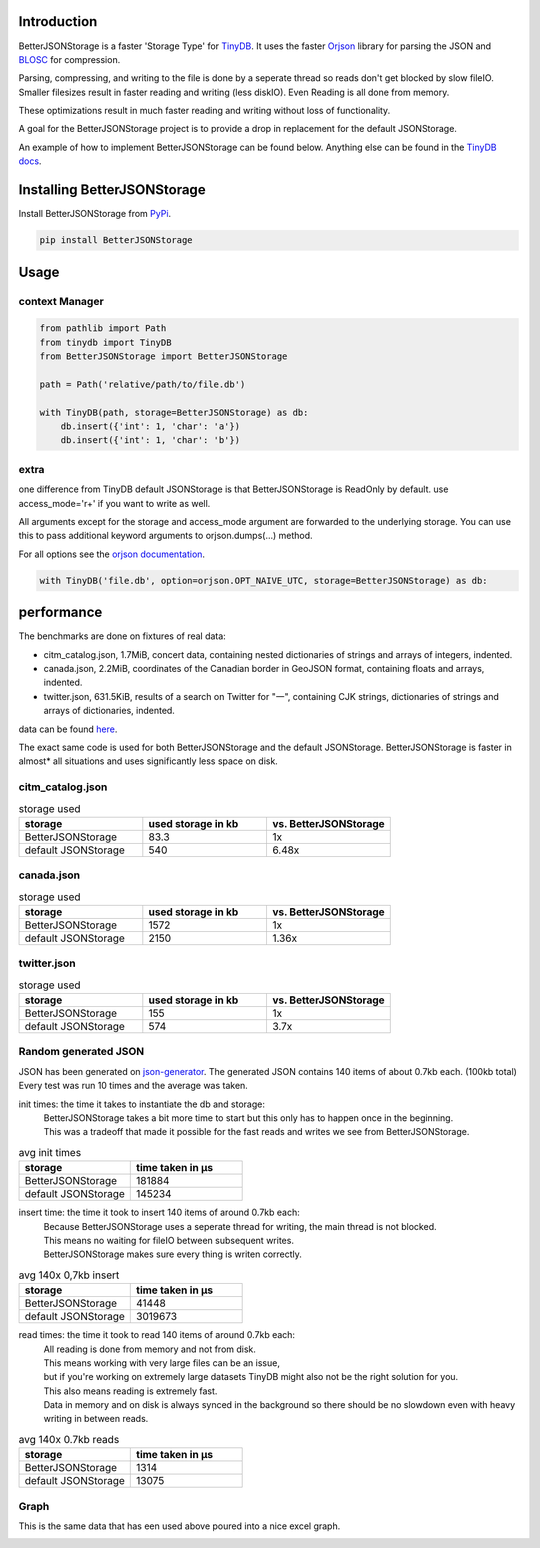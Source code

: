 .. image:: https://raw.githubusercontent.com/MrPigss/BetterJSONStorage/master/img/logo.png
    :scale: 100%
    :height: 150px

Introduction
************

.. image:: https://codecov.io/gh/MrPigss/BetterJSONStorage/branch/master/graph/badge.svg?token=JN69A9GD3D
    :target: https://codecov.io/gh/MrPigss/BetterJSONStorage
.. image:: https://img.shields.io/badge/code%20style-black-000000.svg
    :target: https://github.com/psf/black
.. image:: https://badge.fury.io/py/BetterJSONStorage.svg
    :target: https://badge.fury.io/py/BetterJSONStorage


BetterJSONStorage is a faster 'Storage Type' for TinyDB_.
It uses the faster Orjson_ library for parsing the JSON and BLOSC_ for compression.

Parsing, compressing, and writing to the file is done by a seperate thread so reads don't get blocked by slow fileIO.
Smaller filesizes result in faster reading and writing (less diskIO).
Even Reading is all done from memory.

These optimizations result in much faster reading and writing without loss of functionality.

A goal for the BetterJSONStorage project is to provide a drop in replacement for the default JSONStorage.

An example of how to implement BetterJSONStorage can be found below.
Anything else can be found in the `TinyDB docs <https://tinydb.readthedocs.io/>`_.

Installing BetterJSONStorage
****************************

Install BetterJSONStorage from `PyPi <https://pypi.org/project/BetterJSONStorage/>`_.

.. code-block:: PowerShell

    pip install BetterJSONStorage

Usage
************

context Manager
===============
.. code-block:: python

    from pathlib import Path
    from tinydb import TinyDB
    from BetterJSONStorage import BetterJSONStorage

    path = Path('relative/path/to/file.db')

    with TinyDB(path, storage=BetterJSONStorage) as db:
        db.insert({'int': 1, 'char': 'a'})
        db.insert({'int': 1, 'char': 'b'})

.. _TinyDB: https://github.com/msiemens/tinydb
.. _Orjson: https://github.com/ijl/orjson
.. _BLOSC: https://github.com/Blosc/python-blosc

extra
=====
one difference from TinyDB default JSONStorage is that BetterJSONStorage is ReadOnly by default.
use access_mode='r+' if you want to write as well.

All arguments except for the storage and access_mode argument are forwarded to the underlying storage.
You can use this to pass additional keyword arguments to orjson.dumps(…) method.

For all options see the `orjson documentation <https://github.com/ijl/orjson#option>`_.

.. code-block:: python

    with TinyDB('file.db', option=orjson.OPT_NAIVE_UTC, storage=BetterJSONStorage) as db:

performance
************
The benchmarks are done on fixtures of real data:

* citm_catalog.json, 1.7MiB, concert data, containing nested dictionaries of strings and arrays of integers, indented.
* canada.json, 2.2MiB, coordinates of the Canadian border in GeoJSON format, containing floats and arrays, indented.
* twitter.json, 631.5KiB, results of a search on Twitter for "一", containing CJK strings, dictionaries of strings and arrays of dictionaries, indented.

data can be found `here <https://github.com/serde-rs/json-benchmark/tree/master/data>`_.

The exact same code is used for both BetterJSONStorage and the default JSONStorage.
BetterJSONStorage is faster in almost* all situations and uses significantly less space on disk.

citm_catalog.json
==================

.. list-table:: storage used
   :widths: 25 25 25
   :header-rows: 1

   * - storage
     - used storage in kb
     - vs. BetterJSONStorage
   * - BetterJSONStorage
     - 83.3
     - 1x
   * - default JSONStorage
     - 540
     - 6.48x

canada.json
==================

.. list-table:: storage used
   :widths: 25 25 25
   :header-rows: 1

   * - storage
     - used storage in kb
     - vs. BetterJSONStorage
   * - BetterJSONStorage
     - 1572
     - 1x
   * - default JSONStorage
     - 2150
     - 1.36x

twitter.json
==================

.. list-table:: storage used
   :widths: 25 25 25
   :header-rows: 1

   * - storage
     - used storage in kb
     - vs. BetterJSONStorage
   * - BetterJSONStorage
     - 155
     - 1x
   * - default JSONStorage
     - 574
     - 3.7x

Random generated JSON
=====================

JSON has been generated on `json-generator <https://app.json-generator.com/6R7FY2v7Bqvc>`_.
The generated JSON contains 140 items of about 0.7kb each. (100kb total)
Every test was run 10 times and the average was taken.

init times: the time it takes to instantiate the db and storage:
 | BetterJSONStorage takes a bit more time to start but this only has to happen once in the beginning.
 | This was a tradeoff that made it possible for the fast reads and writes we see from BetterJSONStorage.

.. list-table:: avg init times
   :widths: 25 25
   :header-rows: 1

   * - storage
     - time taken in μs
   * - BetterJSONStorage
     - 181884
   * - default JSONStorage
     - 145234

insert time: the time it took to insert 140 items of around 0.7kb each:
 | Because BetterJSONStorage uses a seperate thread for writing, the main thread is not blocked.
 | This means no waiting for fileIO between subsequent writes.
 | BetterJSONStorage makes sure every thing is writen correctly.

.. list-table:: avg 140x 0,7kb insert
   :widths: 25 25
   :header-rows: 1

   * - storage
     - time taken in μs
   * - BetterJSONStorage
     - 41448
   * - default JSONStorage
     - 3019673

read times: the time it took to read 140 items of around 0.7kb each:
 | All reading is done from memory and not from disk.
 | This means working with very large files can be an issue,
 | but if you're working on extremely large datasets TinyDB might also not be the right solution for you.
 | This also means reading is extremely fast.
 | Data in memory and on disk is always synced in the background so there should be no slowdown even with heavy writing in between reads.

.. list-table:: avg 140x 0.7kb reads
   :widths: 25 25
   :header-rows: 1

   * - storage
     - time taken in μs
   * - BetterJSONStorage
     - 1314
   * - default JSONStorage
     - 13075


Graph
=====

This is the same data that has een used above poured into a nice excel graph.

.. image:: ./img/diff.png
    :scale: 100%
    :width: 60%

